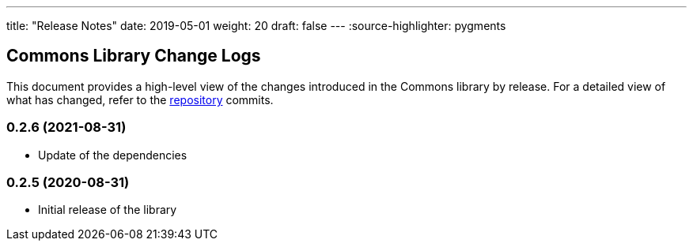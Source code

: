 ---
title: "Release Notes"
date: 2019-05-01
weight: 20
draft: false
---
:source-highlighter: pygments

== Commons Library Change Logs

This document provides a high-level view of the changes introduced in the Commons library by release.
For a detailed view of what has changed, refer to the https://bitbucket.org/tangly-team/tangly-os[repository] commits.

=== 0.2.6 (2021-08-31)

* Update of the dependencies

=== 0.2.5 (2020-08-31)

* Initial release of the library
